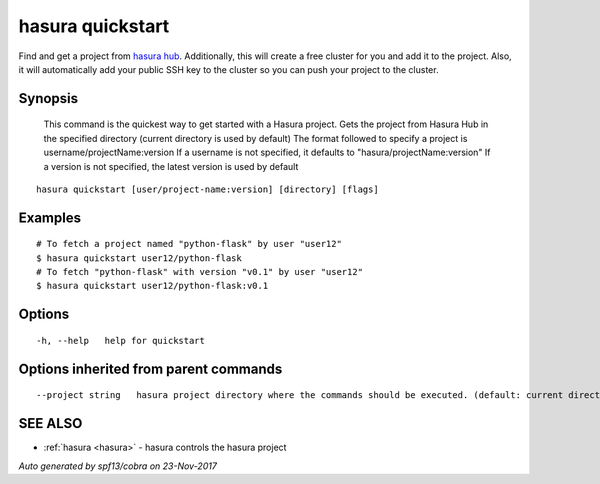 .. _hasura_quickstart:

hasura quickstart
-----------------

Find and get a project from `hasura hub <https://hasura.io/hub>`_. Additionally, this will create a free cluster for you and add it to the project. Also, it will automatically add your public SSH key to the cluster so you can push your project to the cluster.

Synopsis
~~~~~~~~



  This command is the quickest way to get started with a Hasura project.
  Gets the project from Hasura Hub in the specified directory (current directory is used by default)
  The format followed to specify a project is username/projectName:version
  If a username is not specified, it defaults to "hasura/projectName:version"
  If a version is not specified, the latest version is used by default
	

::

  hasura quickstart [user/project-name:version] [directory] [flags]

Examples
~~~~~~~~

::


    # To fetch a project named "python-flask" by user "user12"
    $ hasura quickstart user12/python-flask
    # To fetch "python-flask" with version "v0.1" by user "user12"
    $ hasura quickstart user12/python-flask:v0.1
  		

Options
~~~~~~~

::

  -h, --help   help for quickstart

Options inherited from parent commands
~~~~~~~~~~~~~~~~~~~~~~~~~~~~~~~~~~~~~~

::

      --project string   hasura project directory where the commands should be executed. (default: current directory)

SEE ALSO
~~~~~~~~

* :ref:`hasura <hasura>` 	 - hasura controls the hasura project

*Auto generated by spf13/cobra on 23-Nov-2017*
